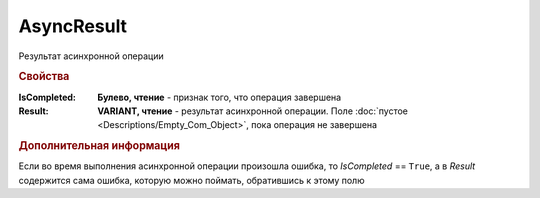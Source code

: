 AsyncResult
===========

Результат асинхронной операции


.. rubric:: Свойства

:IsCompleted:
    **Булево, чтение** - признак того, что операция завершена

:Result:
    **VARIANT, чтение** - результат асинхронной операции. Поле :doc:`пустое <Descriptions/Empty_Com_Object>`, пока операция не завершена


.. rubric:: Дополнительная информация

Если во время выполнения асинхронной операции произошла ошибка, то *IsCompleted* == ``True``, а в *Result* содержится сама ошибка, которую можно поймать, обратившись к этому полю